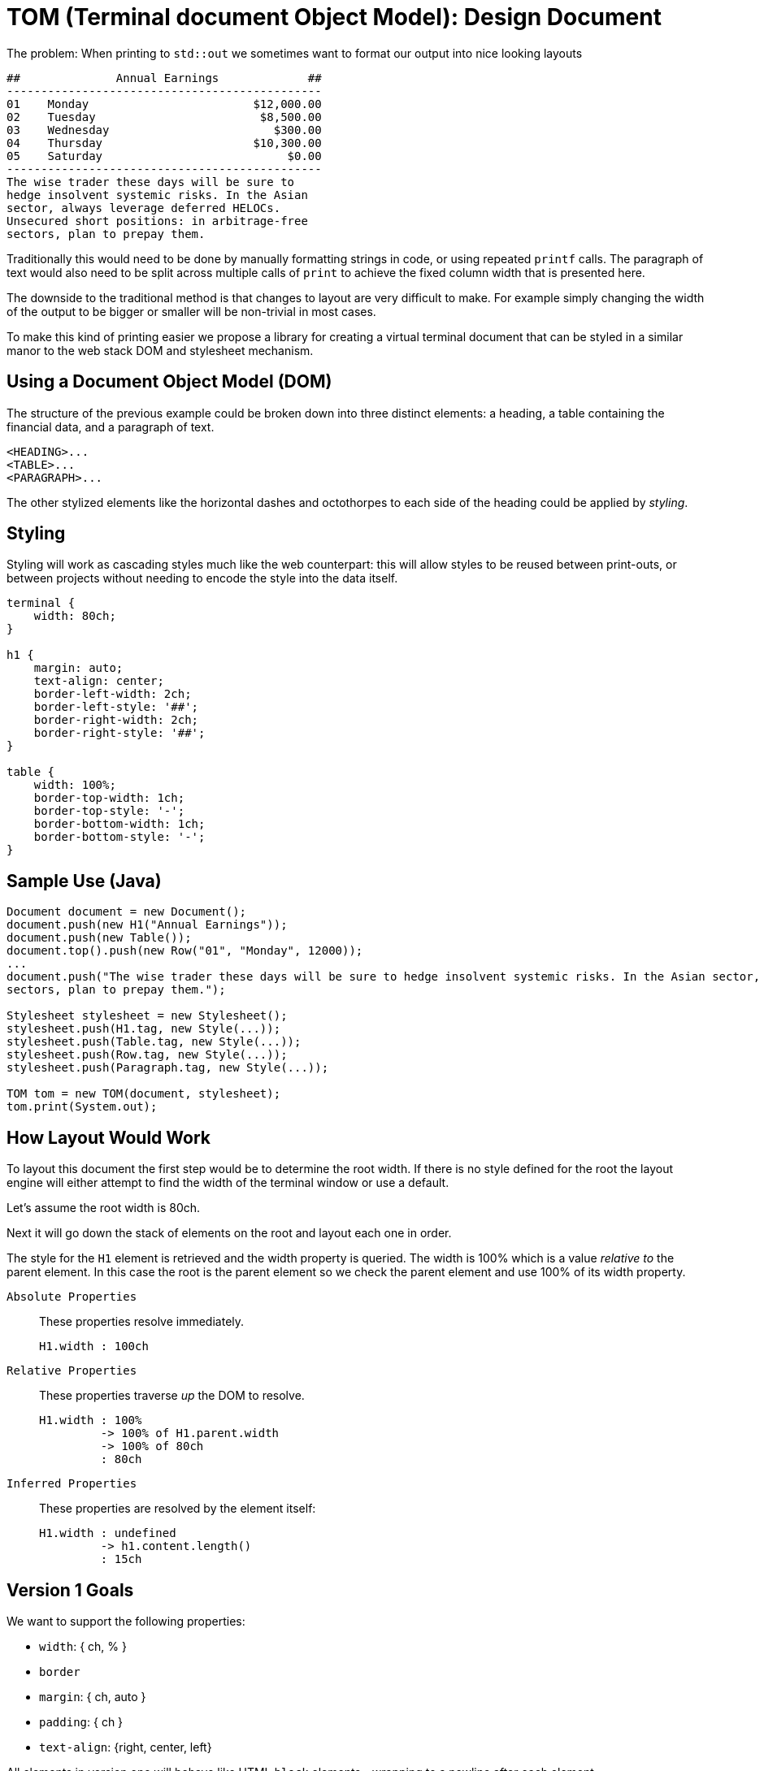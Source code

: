 



= TOM (Terminal document Object Model): Design Document

The problem: When printing to `std::out` we sometimes want to format our output into nice looking layouts

....
##              Annual Earnings             ##
----------------------------------------------
01    Monday                        $12,000.00
02    Tuesday                        $8,500.00
03    Wednesday                        $300.00
04    Thursday                      $10,300.00
05    Saturday                           $0.00
----------------------------------------------
The wise trader these days will be sure to 
hedge insolvent systemic risks. In the Asian 
sector, always leverage deferred HELOCs. 
Unsecured short positions: in arbitrage-free 
sectors, plan to prepay them.
....


Traditionally this would need to be done by manually formatting strings in code, or using repeated `printf` calls. The paragraph of text would also need to be split across multiple calls of `print` to achieve the fixed column width that is presented here.

The downside to the traditional method is that changes to layout are very difficult to make. For example simply changing the width of the output to be bigger or smaller will be non-trivial in most cases.

To make this kind of printing easier we propose a library for creating a virtual terminal document that can be styled in a similar manor to the web stack DOM and stylesheet mechanism.

== Using a Document Object Model (DOM) 

The structure of the previous example could be broken down into three distinct elements: a heading, a table containing the financial data, and a paragraph of text. 

    <HEADING>...
    <TABLE>...
    <PARAGRAPH>...

The other stylized elements like the horizontal dashes and octothorpes to each side of the heading could be applied by _styling_.

== Styling

Styling will work as cascading styles much like the web counterpart: this will allow styles to be reused between print-outs, or between projects without needing to encode the style into the data itself.

```css
terminal {
    width: 80ch;
}

h1 {
    margin: auto;
    text-align: center;
    border-left-width: 2ch;
    border-left-style: '##';
    border-right-width: 2ch;
    border-right-style: '##';
}

table {
    width: 100%;
    border-top-width: 1ch;
    border-top-style: '-';
    border-bottom-width: 1ch;
    border-bottom-style: '-';
}
```

////
== Box-border model

----
╭───╮
│ x │
╰───╯
----
////

== Sample Use (Java)

```java
Document document = new Document();
document.push(new H1("Annual Earnings"));
document.push(new Table());
document.top().push(new Row("01", "Monday", 12000));
...
document.push("The wise trader these days will be sure to hedge insolvent systemic risks. In the Asian sector, always leverage deferred HELOCs. Unsecured short positions: in arbitrage-free 
sectors, plan to prepay them.");

Stylesheet stylesheet = new Stylesheet();
stylesheet.push(H1.tag, new Style(...));
stylesheet.push(Table.tag, new Style(...));
stylesheet.push(Row.tag, new Style(...));
stylesheet.push(Paragraph.tag, new Style(...));

TOM tom = new TOM(document, stylesheet);
tom.print(System.out);
```

== How Layout Would Work

To layout this document the first step would be to determine the root width. If there is no style defined for the root the layout engine will either attempt to find the width of the terminal window or use a default.

Let's assume the root width is 80ch.

Next it will go down the stack of elements on the root and layout each one in order.

The style for the `H1` element is retrieved and the width property is queried. The width is 100% which is a value _relative to_ the parent element. In this case the root is the parent element so we check the parent element and use 100% of its width property.

`Absolute Properties`:: These properties resolve immediately. 
+
....
H1.width : 100ch  
....

`Relative Properties`:: These properties traverse _up_ the DOM to resolve.
+
....
H1.width : 100% 
         -> 100% of H1.parent.width
         -> 100% of 80ch
         : 80ch
....

`Inferred Properties`:: These properties are resolved by the element itself:
+
....
H1.width : undefined
         -> h1.content.length()
         : 15ch
....

== Version 1 Goals

We want to support the following properties:

- `width`: { ch, % }
- `border`
- `margin`: { ch, auto }
- `padding`: { ch }
- `text-align`: {right, center, left}

All elements in version one will behave like HTML `block` elements--wrapping to a newline after each element.

We want to support the following elements:

- Headings: `H1` through `H3`.
- Paragraphs
- Tables: `Table` and `Row`

We will only implement direct element rules for style resolving. 

- Direct rules are like this CSS rule `body {...}`. 
- Nested rules like the CSS direct-child rule `div > p {...}` may be implemented in future versions.

== Implementation Details

All elements will inherit from the `Element` abtract class.

Each element will be implemented as a tree-node with 1 parent and 0* children.

Children will be stored using a data-structure that supports the `push`, and `top` operations, as well as read-only interation (without popping).

Each element will have an `Inner Content` property which holds the text for the element. (For headings this would contain the heading text--e.g. Annual Earnings.)

Each element will have properties (`width`, `border`, `margin`, etc.).

Properties on elements can be asssigned to.

Propeties defined on elements will not be overwritten by external styles.

Properties will be `undefined` unless the property is set on the element.

Undefined properties will be resolved using defaults if no absolute values can be determined by traversing up the TOM tree. 

The output of `TOM::print` may print individual blocks as layout is resolved or stall until layout is 100% resolved.

Each Element class will expose a unique `Tag` property.

The `Tag` property will be used to determine how styles are applied to elements.

